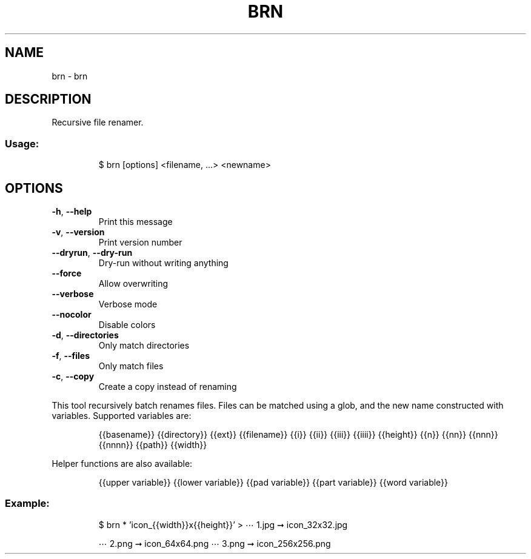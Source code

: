 .\" DO NOT MODIFY THIS FILE!  It was generated by help2man 1.47.7.
.TH BRN "1" "November 2018" "dotfiles" "User Commands"
.SH NAME
brn \- brn
.SH DESCRIPTION
Recursive file renamer.
.SS "Usage:"
.IP
$ brn [options] <filename, ...> <newname>
.SH OPTIONS
.TP
\fB\-h\fR, \fB\-\-help\fR
Print this message
.TP
\fB\-v\fR, \fB\-\-version\fR
Print version number
.TP
\fB\-\-dryrun\fR, \fB\-\-dry\-run\fR
Dry\-run without writing anything
.TP
\fB\-\-force\fR
Allow overwriting
.TP
\fB\-\-verbose\fR
Verbose mode
.TP
\fB\-\-nocolor\fR
Disable colors
.TP
\fB\-d\fR, \fB\-\-directories\fR
Only match directories
.TP
\fB\-f\fR, \fB\-\-files\fR
Only match files
.TP
\fB\-c\fR, \fB\-\-copy\fR
Create a copy instead of renaming
.PP
This tool recursively batch renames files. Files can be matched using a glob,
and the new name constructed with variables. Supported variables are:
.IP
{{basename}}
{{directory}}
{{ext}}
{{filename}}
{{i}} {{ii}} {{iii}} {{iiii}}
{{height}}
{{n}} {{nn}} {{nnn}} {{nnnn}}
{{path}}
{{width}}
.PP
Helper functions are also available:
.IP
{{upper variable}}
{{lower variable}}
{{pad variable}}
{{part variable}}
{{word variable}}
.SS "Example:"
.IP
$ brn * 'icon_{{width}}x{{height}}'
> ⋯ 1.jpg ➞ icon_32x32.jpg
.IP
⋯ 2.png ➞ icon_64x64.png
⋯ 3.png ➞ icon_256x256.png
